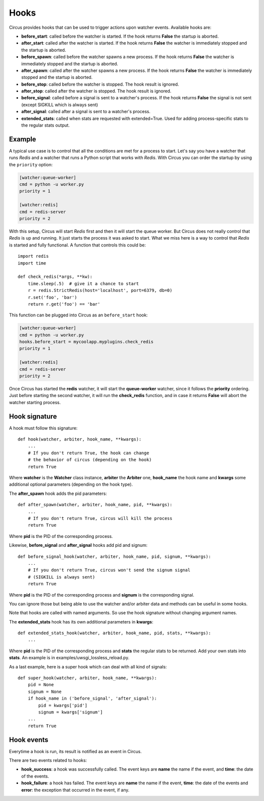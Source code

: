 .. _hooks:

Hooks
#####

Circus provides hooks that can be used to trigger actions upon watcher
events.  Available hooks are:

- **before_start**: called before the watcher is started. If the hook
  returns **False** the startup is aborted.

- **after_start**: called after the watcher is started. If the hook
  returns **False** the watcher is immediately stopped and the startup
  is aborted.

- **before_spawn**: called before the watcher spawns a new process.  If the
  hook returns **False** the watcher is immediately stopped and the startup is
  aborted.

- **after_spawn**: called after the watcher spawns a new process.  If the
  hook returns **False** the watcher is immediately stopped and the startup is
  aborted.

- **before_stop**: called before the watcher is stopped. The hook result
  is ignored.

- **after_stop**: called after the watcher is stopped. The hook result
  is ignored.

- **before_signal**: called before a signal is sent to a watcher's process. If
  the hook returns **False** the signal is not sent (except SIGKILL which is
  always sent)

- **after_signal**: called after a signal is sent to a watcher's process.

- **extended_stats**: called when stats are requested with extended=True.
  Used for adding process-specific stats to the regular stats output.

Example
=======

A typical use case is to control that all the conditions are met for a
process to start.  Let's say you have a watcher that runs *Redis* and a
watcher that runs a Python script that works with *Redis*.  With Circus
you can order the startup by using the ``priority`` option:

.. code-block:: ini

    [watcher:queue-worker]
    cmd = python -u worker.py
    priority = 1

    [watcher:redis]
    cmd = redis-server
    priority = 2

With this setup, Circus will start *Redis* first and then it will start the queue
worker.  But Circus does not really control that *Redis* is up and
running. It just starts the process it was asked to start.  What we miss
here is a way to control that *Redis* is started and fully functional. A function that controls this could be::

    import redis
    import time

    def check_redis(*args, **kw):
        time.sleep(.5)  # give it a chance to start
        r = redis.StrictRedis(host='localhost', port=6379, db=0)
        r.set('foo', 'bar')
        return r.get('foo') == 'bar'


This function can be plugged into Circus as an ``before_start`` hook:

.. code-block:: ini

    [watcher:queue-worker]
    cmd = python -u worker.py
    hooks.before_start = mycoolapp.myplugins.check_redis
    priority = 1

    [watcher:redis]
    cmd = redis-server
    priority = 2


Once Circus has started the **redis** watcher, it will start the
**queue-worker** watcher, since it follows the **priority** ordering.
Just before starting the second watcher, it will run the **check_redis**
function, and in case it returns **False** will abort the watcher
starting process.


Hook signature
==============

A hook must follow this signature::

    def hook(watcher, arbiter, hook_name, **kwargs):
        ...
        # If you don't return True, the hook can change
        # the behavior of circus (depending on the hook)
        return True


Where **watcher** is the **Watcher** class instance, **arbiter** the
**Arbiter** one, **hook_name** the hook name and **kwargs** some additional
optional parameters (depending on the hook type).

The **after_spawn** hook adds the pid parameters::

    def after_spawn(watcher, arbiter, hook_name, pid, **kwargs):
        ...
        # If you don't return True, circus will kill the process
        return True

Where **pid** is the PID of the corresponding process.

Likewise, **before_signal** and **after_signal** hooks add pid and signum::

    def before_signal_hook(watcher, arbiter, hook_name, pid, signum, **kwargs):
        ...
        # If you don't return True, circus won't send the signum signal
        # (SIGKILL is always sent)
        return True

Where **pid** is the PID of the corresponding process and **signum** is the
corresponding signal.

You can ignore those but being able to use the watcher and/or arbiter
data and methods can be useful in some hooks.

Note that hooks are called with named arguments. So use the hook signature
without changing argument names.

The **extended_stats** hook has its own additional parameters in **kwargs**::

    def extended_stats_hook(watcher, arbiter, hook_name, pid, stats, **kwargs):
        ...

Where **pid** is the PID of the corresponding process and **stats** the
regular stats to be returned. Add your own stats into **stats**. An example
is in examples/uwsgi_lossless_reload.py.

As a last example, here is a super hook which can deal with all kind of signals::

    def super_hook(watcher, arbiter, hook_name, **kwargs):
        pid = None
        signum = None
        if hook_name in ('before_signal', 'after_signal'):
            pid = kwargs['pid']
            signum = kwargs['signum']
        ...
        return True

Hook events
===========

Everytime a hook is run, its result is notified as an event in Circus.

There are two events related to hooks:

- **hook_success**: a hook was successfully called. The event keys are
  **name** the name if the event, and **time**: the date of the events.

- **hook_failure**: a hook has failed. The event keys are **name** the
  name if the event, **time**: the date of the events and
  **error**: the exception that occurred in the event, if any.
